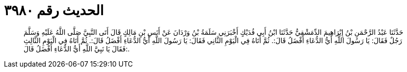 
= الحديث رقم ٣٩٨٠

[quote.hadith]
حَدَّثَنَا عَبْدُ الرَّحْمَنِ بْنُ إِبْرَاهِيمَ الدِّمَشْقِيُّ حَدَّثَنَا ابْنُ أَبِي فُدَيْكٍ أَخْبَرَنِي سَلَمَةُ بْنُ وَرْدَانَ عَنْ أَنَسِ بْنِ مَالِكٍ قَالَ أَتَى النَّبِيَّ صَلَّى اللَّهُ عَلَيْهِ وَسَلَّمَ رَجُلٌ فَقَالَ: يَا رَسُولَ اللَّهِ أَيُّ الدُّعَاءِ أَفْضَلُ قَالَ:. ثُمَّ أَتَاهُ فِي الْيَوْمِ الثَّانِي فَقَالَ: يَا رَسُولَ اللَّهِ أَيُّ الدُّعَاءِ أَفْضَلُ قَالَ:. ثُمَّ أَتَاهُ فِي الْيَوْمِ الثَّالِثِ فَقَالَ يَا نَبِيَّ اللَّهِ أَيُّ الدُّعَاءِ أَفْضَلُ قَالَ:.
